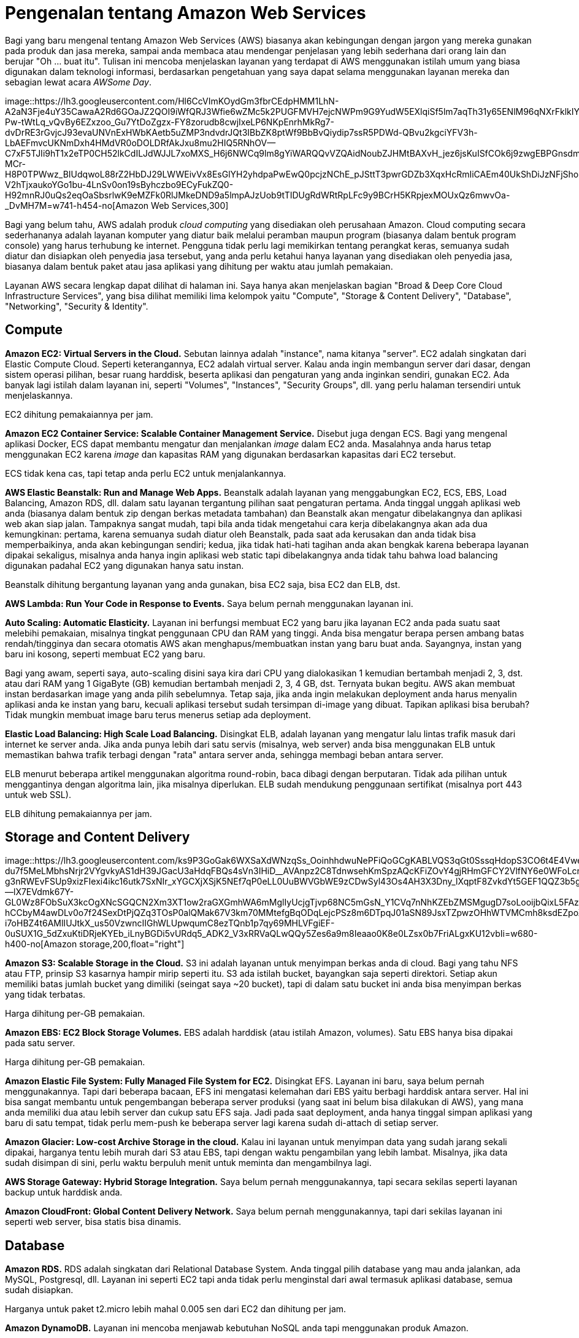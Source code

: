 =  Pengenalan tentang Amazon Web Services
:stylesheet: /assets/style.css

Bagi yang baru mengenal tentang Amazon Web Services (AWS) biasanya akan
kebingungan dengan jargon yang mereka gunakan pada produk dan jasa mereka,
sampai anda membaca atau mendengar penjelasan yang lebih sederhana dari orang
lain dan berujar "Oh ... buat itu".
Tulisan ini mencoba menjelaskan layanan yang terdapat di AWS menggunakan
istilah umum yang biasa digunakan dalam teknologi informasi, berdasarkan
pengetahuan yang saya dapat selama menggunakan layanan mereka dan sebagian
lewat acara _AWSome Day_.

image::https://lh3.googleusercontent.com/Hl6CcVImKOydGm3fbrCEdpHMM1LhN-A2aN3Fje4uY35CawaA2Rd6GOaJZ2QOI9iWfQRJ3Wfie6wZMc5k2PUGFMVH7ejcNWPm9G9YudW5EXlqiSf5lm7aqTh31y65ENlM96qNXrFklkIYoPXOmTx3cANGD3INC-Pw-tWtLq_vQvBy6EZxzoo_Gu7YtDoZgzx-FY8zorudb8cwjIxeLP6NKpEnrhMkRg7-dvDrRE3rGvjcJ93evaUNVnExHWbKAetb5uZMP3ndvdrJQt3IBbZK8ptWf9BbBvQiydip7ssR5PDWd-QBvu2kgciYFV3h-LbAEFmvcUKNmDxh4HMdVR0oDOLDRfAkJxu8mu2HIQ5RNhOV--C7xF5TJIi9hT1x2eTP0CH52lkCdILJdWJJL7xoMXS_H6j6NWCq9lm8gYiWARQQvVZQAidNoubZJHMtBAXvH_jez6jsKuISfCOk6j9zwgEBPGnsdmKReUxThyAA-MCr-H8P0TPWwz_BIUdqwoL88rZ2HbDJ29LWWEivVx8EsGlYH2yhdpaPwEwQ0pcjzNChE_pJSttT3pwrGDZb3XqxHcRmIiCAEm40UkShDiJzNFjShon-V2hTjxaukoYGo1bu-4LnSv0on19sByhczbo9ECyFukZQ0-H92mnRJ0uQs2eqOaSbsrlwK9eMZFk0RlJMkeDND9a5lmpAJzUob9tTIDUgRdWRtRpLFc9y9BCrH5KRpjexMOUxQz6mwvOa-_DvMH7M=w741-h454-no[Amazon
Web Services,300]

Bagi yang belum tahu, AWS adalah produk _cloud computing_ yang disediakan oleh
perusahaan Amazon.
Cloud computing secara sederhananya adalah layanan komputer yang diatur baik
melalui peramban maupun program (biasanya dalam bentuk program console) yang
harus terhubung ke internet.
Pengguna tidak perlu lagi memikirkan tentang perangkat keras, semuanya sudah
diatur dan disiapkan oleh penyedia jasa tersebut, yang anda perlu ketahui
hanya layanan yang disediakan oleh penyedia jasa, biasanya dalam bentuk paket
atau jasa aplikasi yang dihitung per waktu atau jumlah pemakaian.

Layanan AWS secara lengkap dapat dilihat di halaman ini.
Saya hanya akan menjelaskan bagian "Broad & Deep Core Cloud Infrastructure
Services", yang bisa dilihat memiliki lima kelompok yaitu "Compute", "Storage
& Content Delivery", "Database", "Networking", "Security & Identity".


==  Compute

**Amazon EC2: Virtual Servers in the Cloud.**
Sebutan lainnya adalah "instance", nama kitanya "server".
EC2 adalah singkatan dari Elastic Compute Cloud.
Seperti keterangannya, EC2 adalah virtual server.
Kalau anda ingin membangun server dari dasar, dengan sistem operasi pilihan,
besar ruang harddisk, beserta aplikasi dan pengaturan yang anda inginkan
sendiri, gunakan EC2.
Ada banyak lagi istilah dalam layanan ini, seperti "Volumes", "Instances",
"Security Groups", dll. yang perlu halaman tersendiri untuk menjelaskannya.

EC2 dihitung pemakaiannya per jam.

**Amazon EC2 Container Service: Scalable Container Management Service.**
Disebut juga dengan ECS.
Bagi yang mengenal aplikasi Docker, ECS dapat membantu mengatur dan
menjalankan _image_ dalam EC2 anda.
Masalahnya anda harus tetap menggunakan EC2 karena _image_ dan kapasitas RAM
yang digunakan berdasarkan kapasitas dari EC2 tersebut.

ECS tidak kena cas, tapi tetap anda perlu EC2 untuk menjalankannya.

**AWS Elastic Beanstalk: Run and Manage Web Apps.**
Beanstalk adalah layanan yang menggabungkan EC2, ECS, EBS, Load Balancing,
Amazon RDS, dll. dalam satu layanan tergantung pilihan saat pengaturan
pertama.
Anda tinggal unggah aplikasi web anda (biasanya dalam bentuk zip dengan berkas
metadata tambahan) dan Beanstalk akan mengatur dibelakangnya dan aplikasi web
akan siap jalan.
Tampaknya sangat mudah, tapi bila anda tidak mengetahui cara kerja
dibelakangnya akan ada dua kemungkinan: pertama, karena semuanya sudah diatur
oleh Beanstalk, pada saat ada kerusakan dan anda tidak bisa memperbaikinya,
anda akan kebingungan sendiri;
kedua, jika tidak hati-hati tagihan anda akan bengkak karena beberapa layanan
dipakai sekaligus, misalnya anda hanya ingin aplikasi web static tapi
dibelakangnya anda tidak tahu bahwa load balancing digunakan padahal EC2 yang
digunakan hanya satu instan.

Beanstalk dihitung bergantung layanan yang anda gunakan, bisa EC2 saja, bisa
EC2 dan ELB, dst.

**AWS Lambda: Run Your Code in Response to Events.** Saya belum pernah
menggunakan layanan ini.

**Auto Scaling: Automatic Elasticity.**
Layanan ini berfungsi membuat EC2 yang baru jika layanan EC2 anda pada suatu
saat melebihi pemakaian, misalnya tingkat penggunaan CPU dan RAM yang tinggi.
Anda bisa mengatur berapa persen ambang batas rendah/tingginya dan secara
otomatis AWS akan menghapus/membuatkan instan yang baru buat anda.
Sayangnya, instan yang baru ini kosong, seperti membuat EC2 yang baru.

Bagi yang awam, seperti saya, auto-scaling disini saya kira dari CPU yang
dialokasikan 1 kemudian bertambah menjadi 2, 3, dst. atau dari RAM yang 1
GigaByte (GB) kemudian bertambah menjadi 2, 3, 4 GB, dst.
Ternyata bukan begitu.
AWS akan membuat instan berdasarkan image yang anda pilih sebelumnya.
Tetap saja, jika anda ingin melakukan deployment anda harus menyalin aplikasi
anda ke instan yang baru, kecuali aplikasi tersebut sudah tersimpan di-image
yang dibuat.
Tapikan aplikasi bisa berubah? Tidak mungkin membuat image baru terus menerus
setiap ada deployment.

**Elastic Load Balancing: High Scale Load Balancing.**
Disingkat ELB, adalah layanan yang mengatur lalu lintas trafik masuk dari
internet ke server anda.
Jika anda punya lebih dari satu servis (misalnya, web server) anda bisa
menggunakan ELB untuk memastikan bahwa trafik terbagi dengan "rata" antara
server anda, sehingga membagi beban antara server.

ELB menurut beberapa artikel menggunakan algoritma round-robin, baca dibagi
dengan berputaran.
Tidak ada pilihan untuk menggantinya dengan algoritma lain, jika misalnya
diperlukan.
ELB sudah mendukung penggunaan sertifikat (misalnya port 443 untuk web SSL).

ELB dihitung pemakaiannya per jam.


==  Storage and Content Delivery

image::https://lh3.googleusercontent.com/ks9P3GoGak6WXSaXdWNzqSs_OoinhhdwuNePFiQoGCgKABLVQS3qGt0SssqHdopS3CO6t4E4VweNLFzOaKRelaiS2-du7f5MeLMbhsNrjr2VYgvkyAS1dH39JGacU3aHdqFBQs4sVn3IHiD__AVAnpz2C8TdnwsehKmSpzAQcKFiZOvY4gjRHmGFCY2VlfNY6e0WFoLcnBUTRl9U_wkhS-g3nRWEvFSUp9xizFIexi4ikc16utk7SxNIr_xYGCXjXSjK5NEf7qP0eLL0UuBWVGbWE9zCDwSyl43Os4AH3X3Dny_lXqptF8ZvkdYt5GEF1QQZ3b5g4oCLBdWVtCRcJ9A2e--lX7EVdmk67Y-GL0Wz8FObSuX3kcOgXNcSGQCN2Xm3XT1ow2raGXGmhWA6mMglIyUcjgTjvp68NC5mGsN_Y1CVq7nNhKZEbZMSMgugD7soLooijbQixL5FAzh_PJ-hCCbyM4awDLv0o7f24SexDtPjQZq3TOsP0alQMak67V3km70MMtefgBqODqLejcPSz8m6DTpqJ01aSN89JsxTZpwzOHhWTVMCmh8ksdEZpoX0lSM4iP-i7oHBZ4t6AMlIUJtkX_us50VzwncIIGhWLUpwqumC8ezTQnb1p7qy69MHLVFgiEF-0uSUX1G_5dZxuKtiDRjeKYEb_iLnyBGDi5vURdq5_ADK2_V3xRRVaQLwQQy5Zes6a9m8Ieaao0K8e0LZsx0b7FriALgxKU12vbIi=w680-h400-no[Amazon
storage,200,float="right"]

**Amazon S3: Scalable Storage in the Cloud.**
S3 ini adalah layanan untuk menyimpan berkas anda di cloud.
Bagi yang tahu NFS atau FTP, prinsip S3 kasarnya hampir mirip seperti itu.
S3 ada istilah bucket, bayangkan saja seperti direktori.
Setiap akun memiliki batas jumlah bucket yang dimiliki (seingat saya ~20
bucket), tapi di dalam satu bucket ini anda bisa menyimpan berkas yang tidak
terbatas.

Harga dihitung per-GB pemakaian.

**Amazon EBS: EC2 Block Storage Volumes.**
EBS adalah harddisk (atau istilah Amazon, volumes).
Satu EBS hanya bisa dipakai pada satu server.

Harga dihitung per-GB pemakaian.

**Amazon Elastic File System: Fully Managed File System for EC2.**
Disingkat EFS.
Layanan ini baru, saya belum pernah menggunakannya.
Tapi dari beberapa bacaan, EFS ini mengatasi kelemahan dari EBS yaitu berbagi harddisk antara server.
Hal ini bisa sangat membantu untuk pengembangan beberapa server produksi (yang
saat ini belum bisa dilakukan di AWS), yang mana anda memiliki dua atau lebih
server dan cukup satu EFS saja.
Jadi pada saat deployment, anda hanya tinggal simpan aplikasi yang baru di
satu tempat, tidak perlu mem-push ke beberapa server lagi karena sudah
di-attach di setiap server.

**Amazon Glacier: Low-cost Archive Storage in the cloud.**
Kalau ini layanan untuk menyimpan data yang sudah jarang sekali dipakai,
harganya tentu lebih murah dari S3 atau EBS, tapi dengan waktu pengambilan
yang lebih lambat.
Misalnya, jika data sudah disimpan di sini, perlu waktu berpuluh menit untuk
meminta dan mengambilnya lagi.

**AWS Storage Gateway: Hybrid Storage Integration.**
Saya belum pernah menggunakannya, tapi secara sekilas seperti layanan backup
untuk harddisk anda.

**Amazon CloudFront: Global Content Delivery Network.**
Saya belum pernah menggunakannya, tapi dari sekilas layanan ini seperti web
server, bisa statis bisa dinamis.


==  Database

**Amazon RDS.**
RDS adalah singkatan dari Relational Database System.
Anda tinggal pilih database yang mau anda jalankan, ada MySQL, Postgresql,
dll.
Layanan ini seperti EC2 tapi anda tidak perlu menginstal dari awal termasuk
aplikasi database, semua sudah disiapkan.

Harganya untuk paket t2.micro lebih mahal 0.005 sen dari EC2 dan dihitung per
jam.

**Amazon DynamoDB.**
Layanan ini mencoba menjawab kebutuhan NoSQL anda tapi menggunakan produk
Amazon.

**Amazon ElastiCache.**
Bagi yang mengenal Redis atau Memcached, layanan ini menggunakan salah satu dari kedua aplikasi tersebut untuk menjawab kebutuhan penggunaan memory sebagai cache.
Bagi yang tidak tahu, secara sederhananya prinsipnya seperti ini, pada saat
anda melakukan query ke web server dan dari aplikasi web ke database, hasil
tersebut disimpan ke dalam memory untuk digunakan lagi nantinya sampai batas
waktu atau kapasitas tertentu, sehingga jika ada query yang sama maka akan
lebih cepat dikembalikan karena tidak perlu lagi mengakses ke harddisk.

**Amazon Redshift.**
Menurut dokumentasinya, ini adalah layanan untuk menjawab kebutuhan aplikasi
yang membutuhkan operasi pada data yang besar.


==  Networking

**Amazon VPC: Isolated Cloud Resources.**
Inilah inti dari AWS yaitu pengaturan jaringan.
Banyak pengguna awal yang tidak sadar, seperti saya, bahwa semua layanan di
atas pasti menggunakan layanan ini untuk menghubungkan satu layanan dengan
yang lainnya, baik secara langsung maupun tidak langsung (dengan kata lain
sudah diatur oleh Amazon di belakangnya).
Jika anda salah pengaturan di sini, bisa mengakibatkan layanan anda harus
diatur ulang, membuat VPC baru, atau layanan anda tidak bekerja sama sekali.
Selain pengaturan jaringan antar produk AWS, layanan ini menyediakan VPN untuk
menghubungkan jaringan luar langsung ke AWS dengan aman.

Harga hanya dihitung bila menggunakan VPN.

**AWS Direct Connect: Dedicated Network Connection to AWS.**
Saya belum pernah menggunakannya, dari dokumennya dijelaskan bahwa jika anda
punya bandwidth yang besar anda bisa menggunakan layanan ini untuk mengganti
pemakaian bandwidth AWS.
Jadi trafik server anda bukan langsung ke AWS tapi dari Internet ke jaringan
anda baru ke AWS, sehingga AWS tidak perlu menagih trafik pemakaian lagi.

**Amazon Route 53.**
DNS Server-nya AWS.
Kalau mau membeli domain atau mengatur domain anda supaya merujuk pada layanan
database di RDS, EC2 atau ELB, anda bisa menggunakan layanan ini.

**Elastic Load Balancing: High Scale Load Balancing.**
Sudah dijelaskan di bagian "Compute".


==  Security and Identity

**AWS Directory Service: Host and Manage Active Directory.**
Seperti keterangannya, Active Directory yang disimpan di AWS.

**AWS Identity and Access Management: Manage User and Encryption Keys.**
Layanan ini berfungsi untuk mengatur hak akses kelompok, role, dan pengguna
terhadap layanan AWS anda.
Pada saat registrasi, akun yang anda miliki itu adalah akun utama atau
disebutnya "root" oleh AWS.
Sangat disarankan untuk membuat akun baru untuk memakai layanan AWS, karena
ada informasi rahasia seperti kartu kredit anda, yang seharusnya tidak boleh
dilihat oleh orang lain.

Yang membingungkan di layanan ini adalah pada saat butuh menambah _policy_,
karena tidak semua policy ditampilkan.
Misalnya, pada saat menggunakan ECS, anda harus membaca dokumentasinya secara
teliti, karena disana ada pembuatan policy baru yang harus dibuat secara
manual sebelum layanan ECS dapat berjalan.

**AWS CloudHSM: Hardware-based Key Storage for Regulatory Compliance.**
Saya belum pernah menggunakannya.

**AWS Key Management Service: Managed Creation and Control of Encryption
Keys.**
Saya belum pernah menggunakannya.

**Trusted Advisor: Optimize Performance and Security.**
Saya belum pernah menggunakannya.

Dibagian bawahnya, ada banyak lagi layanan yang diberikan oleh AWS yang belum
pernah saya gunakan terutama di bagian "Accelerate your Cloud Success with
Rich Platform Services", sehingga saya tidak bisa menjelaskan juga.

Intinya jika anda ingin menggunakan layanan AWS, pelajari satu per satu
terlebih dahulu, baca dokumentasinya, jangan hanya klak-klik saja, karena
semua itu berbayar.
Memang untuk pengguna baru mendapat layanan gratis selama 12 bulan, sehingga
bisa puas menggunakan dan mengeksplorasinya sampai anda ketergantungan dan
pada bulan ke 13 anda baru mendapat tagihan yang lumayan buat membeli gorengan
satu gerobak.
Untuk membantu anda menghitung penggunaan layanan, AWS menyediakan aplikasi
kalkulator sendiri.

Jika sempat saya akan mencoba membahas dasar penggunaan jaringan di AWS,
seperti VPC, subnet, security group, dll. di artikel berikutnya.
